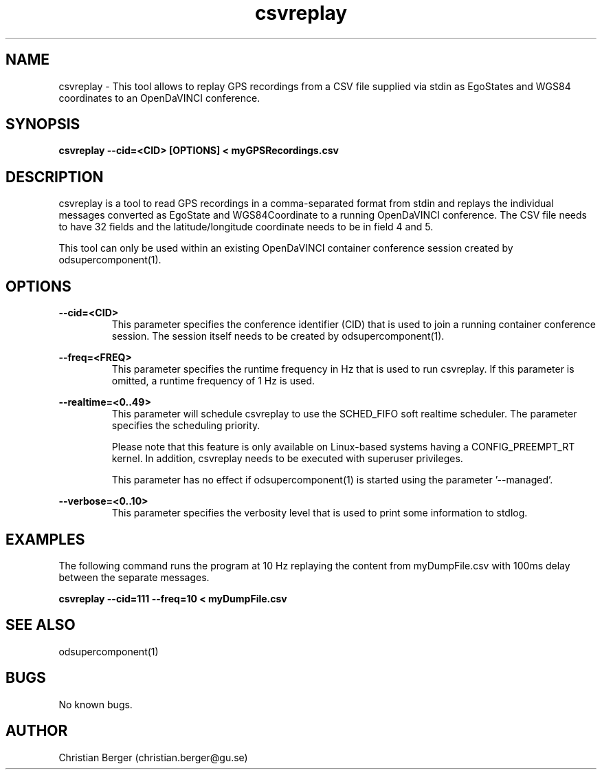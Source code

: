 .\" Manpage for csvreplay
.\" Author: Christian Berger <christian.berger@gu.se>.

.TH csvreplay 1 "08 January 2016" "1.0.0" "csvreplay man page"

.SH NAME
csvreplay \- This tool allows to replay GPS recordings from a CSV file supplied via stdin as EgoStates and WGS84 coordinates to an OpenDaVINCI conference.



.SH SYNOPSIS
.B csvreplay --cid=<CID> [OPTIONS] < myGPSRecordings.csv



.SH DESCRIPTION
csvreplay is a tool to read GPS recordings in a comma-separated format from
stdin and replays the individual messages converted as EgoState and WGS84Coordinate
to a running OpenDaVINCI conference. The CSV file needs to have 32 fields and the
latitude/longitude coordinate needs to be in field 4 and 5.

This tool can only be used within an existing OpenDaVINCI container conference session
created by odsupercomponent(1).



.SH OPTIONS
.B --cid=<CID>
.RS
This parameter specifies the conference identifier (CID) that is used to join a
running container conference session. The session itself needs to be created by
odsupercomponent(1).
.RE


.B --freq=<FREQ>
.RS
This parameter specifies the runtime frequency in Hz that is used to run csvreplay.
If this parameter is omitted, a runtime frequency of 1 Hz is used.
.RE


.B --realtime=<0..49>
.RS
This parameter will schedule csvreplay to use the SCHED_FIFO soft realtime
scheduler. The parameter specifies the scheduling priority.

Please note that this feature is only available on Linux-based systems having a
CONFIG_PREEMPT_RT kernel. In addition, csvreplay needs to be executed with
superuser privileges.

This parameter has no effect if odsupercomponent(1) is started using the
parameter '--managed'.
.RE


.B --verbose=<0..10>
.RS
This parameter specifies the verbosity level that is used to print some information to stdlog.
.RE



.SH EXAMPLES
The following command runs the program at 10 Hz replaying the content from myDumpFile.csv with
100ms delay between the separate messages.

.B csvreplay --cid=111 --freq=10 < myDumpFile.csv



.SH SEE ALSO
odsupercomponent(1)



.SH BUGS
No known bugs.



.SH AUTHOR
Christian Berger (christian.berger@gu.se)

